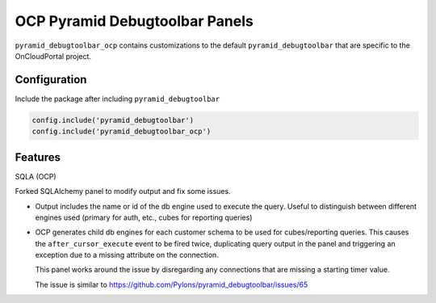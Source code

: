 *******************************
OCP Pyramid Debugtoolbar Panels
*******************************

``pyramid_debugtoolbar_ocp`` contains customizations to the default
``pyramid_debugtoolbar`` that are specific to the OnCloudPortal project.

Configuration
=============

Include the package after including ``pyramid_debugtoolbar``

.. code-block:: python

    config.include('pyramid_debugtoolbar')
    config.include('pyramid_debugtoolbar_ocp')


Features
========

SQLA (OCP)

Forked SQLAlchemy panel to modify output and fix some issues.

* Output includes the name or id of the db engine used to execute the
  query. Useful to distinguish between different engines used
  (primary for auth, etc., cubes for reporting queries)

* OCP generates child db engines for each customer schema to be used for
  cubes/reporting queries. This causes the ``after_cursor_execute`` event
  to be fired twice, duplicating query output in the panel and triggering
  an exception due to a missing attribute on the connection.

  This panel works around the issue by disregarding any connections that
  are missing a starting timer value.

  The issue is similar to
  https://github.com/Pylons/pyramid_debugtoolbar/issues/65

